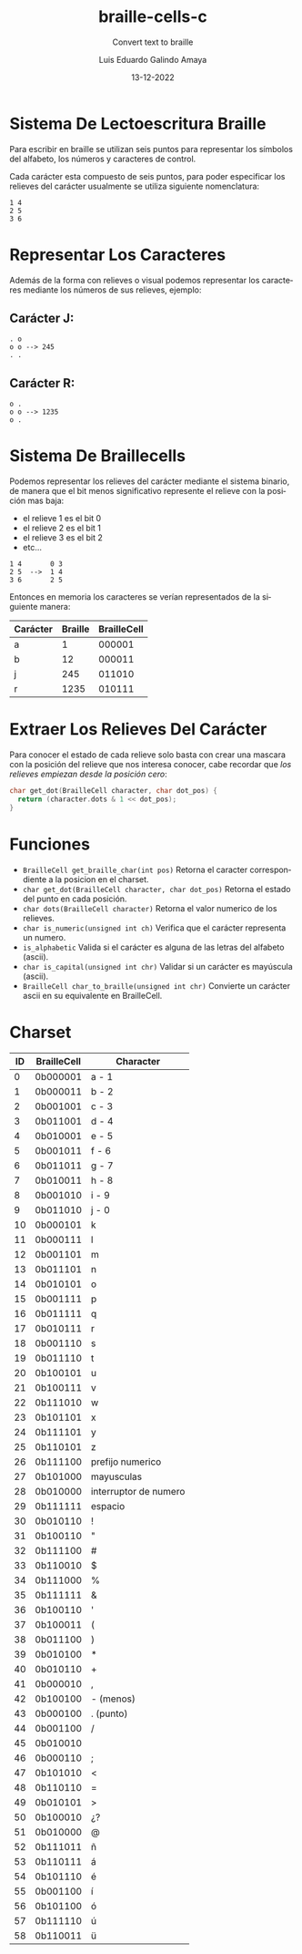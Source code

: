 
#+LANGUAGE: es

#+TITLE: braille-cells-c
#+SUBTITLE: Convert text to braille
#+AUTHOR: Luis Eduardo Galindo Amaya
#+DATE: 13-12-2022

#+OPTIONS: toc:nil num:nil title:nil
# #+EXPORT_FILE_NAME: ../README.md

* Sistema De Lectoescritura Braille
Para escribir en braille se utilizan seis puntos para
representar los símbolos del alfabeto, los números y 
caracteres de control.

Cada carácter esta compuesto de seis puntos, para poder
especificar los relieves del carácter usualmente se utiliza 
siguiente nomenclatura:

#+begin_src 
1 4
2 5
3 6
#+end_src

* Representar Los Caracteres
Además de la forma con relieves o visual podemos representar 
los caracteres mediante los números de sus relieves, ejemplo:

** Carácter J:
#+begin_src 
. o     
o o --> 245
. .
#+end_src

** Carácter R:
#+begin_src 
o .     
o o --> 1235
o .
#+end_src
          
* Sistema De Braillecells
Podemos representar los relieves del carácter mediante el 
sistema binario, de manera que el bit menos significativo 
represente el relieve con la posición mas baja:

- el relieve 1 es el bit 0
- el relieve 2 es el bit 1
- el relieve 3 es el bit 2
- etc...

#+begin_src 
1 4       0 3
2 5  -->  1 4
3 6       2 5
#+end_src

Entonces en memoria los caracteres se verían representados 
de la siguiente manera:

| Carácter | Braille | BrailleCell |
|----------+---------+-------------|
| a        |       1 |      000001 |
| b        |      12 |      000011 |
| j        |     245 |      011010 |
| r        |    1235 |      010111 |

* Extraer Los Relieves Del Carácter 
Para conocer el estado de cada relieve solo basta con crear una
mascara con la posición del relieve que nos interesa conocer, 
cabe recordar que [[Sistema De Braillecells][los relieves empiezan desde la posición cero]]:

#+begin_src c
  char get_dot(BrailleCell character, char dot_pos) {
    return (character.dots & 1 << dot_pos);
  }
#+end_src
* Funciones
- =BrailleCell get_braille_char(int pos)= Retorna el caracter correspondiente a la posicion en el charset.
- =char get_dot(BrailleCell character, char dot_pos)= Retorna el estado del punto en cada posición.
- =char dots(BrailleCell character)= Retorna el valor numerico de los relieves.
- =char is_numeric(unsigned int ch)= Verifica que el carácter representa un numero.
- =is_alphabetic= Valida si el carácter es alguna de las letras del alfabeto (ascii).
- =char is_capital(unsigned int chr)= Validar si un carácter es mayúscula (ascii).
- =BrailleCell char_to_braille(unsigned int chr)=  Convierte un carácter ascii en su equivalente en BrailleCell.

* Charset

| ID | BrailleCell | Character             |
|----+-------------+-----------------------|
|  0 | 0b000001    | a - 1                 |
|  1 | 0b000011    | b - 2                 |
|  2 | 0b001001    | c - 3                 |
|  3 | 0b011001    | d - 4                 |
|  4 | 0b010001    | e - 5                 |
|  5 | 0b001011    | f - 6                 |
|  6 | 0b011011    | g - 7                 |
|  7 | 0b010011    | h - 8                 |
|  8 | 0b001010    | i - 9                 |
|  9 | 0b011010    | j - 0                 |
| 10 | 0b000101    | k                     |
| 11 | 0b000111    | l                     |
| 12 | 0b001101    | m                     |
| 13 | 0b011101    | n                     |
| 14 | 0b010101    | o                     |
| 15 | 0b001111    | p                     |
| 16 | 0b011111    | q                     |
| 17 | 0b010111    | r                     |
| 18 | 0b001110    | s                     |
| 19 | 0b011110    | t                     |
| 20 | 0b100101    | u                     |
| 21 | 0b100111    | v                     |
| 22 | 0b111010    | w                     |
| 23 | 0b101101    | x                     |
| 24 | 0b111101    | y                     |
| 25 | 0b110101    | z                     |
| 26 | 0b111100    | prefijo numerico      |
| 27 | 0b101000    | mayusculas            |
| 28 | 0b010000    | interruptor de numero |
| 29 | 0b111111    | espacio               |
| 30 | 0b010110    | !                     |
| 31 | 0b100110    | "                     |
| 32 | 0b111100    | #                     |
| 33 | 0b110010    | $                     |
| 34 | 0b111000    | %                     |
| 35 | 0b111111    | &                     |
| 36 | 0b100110    | '                     |
| 37 | 0b100011    | (                     |
| 38 | 0b011100    | )                     |
| 39 | 0b010100    | *                     |
| 40 | 0b010110    | +                     |
| 41 | 0b000010    | ,                     |
| 42 | 0b100100    | - (menos)             |
| 43 | 0b000100    | . (punto)             |
| 44 | 0b001100    | /                     |
| 45 | 0b010010    |                       |
| 46 | 0b000110    | ;                     |
| 47 | 0b101010    | <                     |
| 48 | 0b110110    | =                     |
| 49 | 0b010101    | >                     |
| 50 | 0b100010    | ¿?                    |
| 51 | 0b010000    | @                     |
| 52 | 0b111011    | ñ                     |
| 53 | 0b110111    | á                     |
| 54 | 0b101110    | é                     |
| 55 | 0b001100    | í                     |
| 56 | 0b101100    | ó                     |
| 57 | 0b111110    | ú                     |
| 58 | 0b110011    | ü                     |

